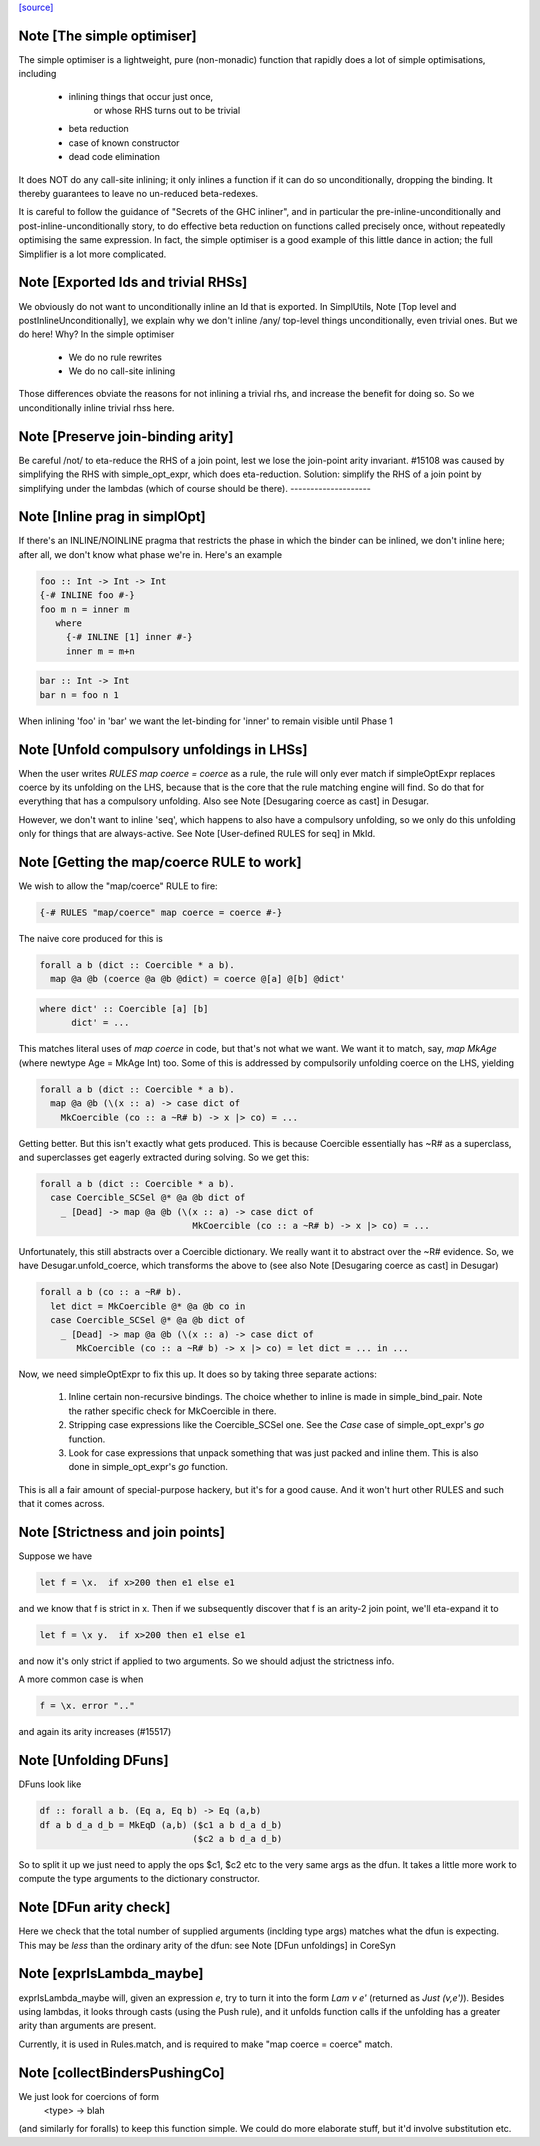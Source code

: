 `[source] <https://gitlab.haskell.org/ghc/ghc/tree/master/compiler/coreSyn/CoreOpt.hs>`_

Note [The simple optimiser]
~~~~~~~~~~~~~~~~~~~~~~~~~~~
The simple optimiser is a lightweight, pure (non-monadic) function
that rapidly does a lot of simple optimisations, including

  - inlining things that occur just once,
      or whose RHS turns out to be trivial
  - beta reduction
  - case of known constructor
  - dead code elimination

It does NOT do any call-site inlining; it only inlines a function if
it can do so unconditionally, dropping the binding.  It thereby
guarantees to leave no un-reduced beta-redexes.

It is careful to follow the guidance of "Secrets of the GHC inliner",
and in particular the pre-inline-unconditionally and
post-inline-unconditionally story, to do effective beta reduction on
functions called precisely once, without repeatedly optimising the same
expression.  In fact, the simple optimiser is a good example of this
little dance in action; the full Simplifier is a lot more complicated.



Note [Exported Ids and trivial RHSs]
~~~~~~~~~~~~~~~~~~~~~~~~~~~~~~~~~~~~~~~
We obviously do not want to unconditionally inline an Id that is exported.
In SimplUtils, Note [Top level and postInlineUnconditionally], we
explain why we don't inline /any/ top-level things unconditionally, even
trivial ones.  But we do here!  Why?  In the simple optimiser

  * We do no rule rewrites
  * We do no call-site inlining

Those differences obviate the reasons for not inlining a trivial rhs,
and increase the benefit for doing so.  So we unconditionally inline trivial
rhss here.



Note [Preserve join-binding arity]
~~~~~~~~~~~~~~~~~~~~~~~~~~~~~~~~~~
Be careful /not/ to eta-reduce the RHS of a join point, lest we lose
the join-point arity invariant.  #15108 was caused by simplifying
the RHS with simple_opt_expr, which does eta-reduction.  Solution:
simplify the RHS of a join point by simplifying under the lambdas
(which of course should be there).
--------------------


Note [Inline prag in simplOpt]
~~~~~~~~~~~~~~~~~~~~~~~~~~~~~~
If there's an INLINE/NOINLINE pragma that restricts the phase in
which the binder can be inlined, we don't inline here; after all,
we don't know what phase we're in.  Here's an example

.. code-block:: haskell

  foo :: Int -> Int -> Int
  {-# INLINE foo #-}
  foo m n = inner m
     where
       {-# INLINE [1] inner #-}
       inner m = m+n

.. code-block:: haskell

  bar :: Int -> Int
  bar n = foo n 1

When inlining 'foo' in 'bar' we want the let-binding for 'inner'
to remain visible until Phase 1



Note [Unfold compulsory unfoldings in LHSs]
~~~~~~~~~~~~~~~~~~~~~~~~~~~~~~~~~~~~~~~~~~~
When the user writes `RULES map coerce = coerce` as a rule, the rule
will only ever match if simpleOptExpr replaces coerce by its unfolding
on the LHS, because that is the core that the rule matching engine
will find. So do that for everything that has a compulsory
unfolding. Also see Note [Desugaring coerce as cast] in Desugar.

However, we don't want to inline 'seq', which happens to also have a
compulsory unfolding, so we only do this unfolding only for things
that are always-active.  See Note [User-defined RULES for seq] in MkId.



Note [Getting the map/coerce RULE to work]
~~~~~~~~~~~~~~~~~~~~~~~~~~~~~~~~~~~~~~~~~~
We wish to allow the "map/coerce" RULE to fire:

.. code-block:: haskell

  {-# RULES "map/coerce" map coerce = coerce #-}

The naive core produced for this is

.. code-block:: haskell

  forall a b (dict :: Coercible * a b).
    map @a @b (coerce @a @b @dict) = coerce @[a] @[b] @dict'

.. code-block:: haskell

  where dict' :: Coercible [a] [b]
        dict' = ...

This matches literal uses of `map coerce` in code, but that's not what we
want. We want it to match, say, `map MkAge` (where newtype Age = MkAge Int)
too. Some of this is addressed by compulsorily unfolding coerce on the LHS,
yielding

.. code-block:: haskell

  forall a b (dict :: Coercible * a b).
    map @a @b (\(x :: a) -> case dict of
      MkCoercible (co :: a ~R# b) -> x |> co) = ...

Getting better. But this isn't exactly what gets produced. This is because
Coercible essentially has ~R# as a superclass, and superclasses get eagerly
extracted during solving. So we get this:

.. code-block:: haskell

  forall a b (dict :: Coercible * a b).
    case Coercible_SCSel @* @a @b dict of
      _ [Dead] -> map @a @b (\(x :: a) -> case dict of
                               MkCoercible (co :: a ~R# b) -> x |> co) = ...

Unfortunately, this still abstracts over a Coercible dictionary. We really
want it to abstract over the ~R# evidence. So, we have Desugar.unfold_coerce,
which transforms the above to (see also Note [Desugaring coerce as cast] in
Desugar)

.. code-block:: haskell

  forall a b (co :: a ~R# b).
    let dict = MkCoercible @* @a @b co in
    case Coercible_SCSel @* @a @b dict of
      _ [Dead] -> map @a @b (\(x :: a) -> case dict of
         MkCoercible (co :: a ~R# b) -> x |> co) = let dict = ... in ...

Now, we need simpleOptExpr to fix this up. It does so by taking three
separate actions:
  1. Inline certain non-recursive bindings. The choice whether to inline
     is made in simple_bind_pair. Note the rather specific check for
     MkCoercible in there.

  2. Stripping case expressions like the Coercible_SCSel one.
     See the `Case` case of simple_opt_expr's `go` function.

  3. Look for case expressions that unpack something that was
     just packed and inline them. This is also done in simple_opt_expr's
     `go` function.

This is all a fair amount of special-purpose hackery, but it's for
a good cause. And it won't hurt other RULES and such that it comes across.




Note [Strictness and join points]
~~~~~~~~~~~~~~~~~~~~~~~~~~~~~~~~~~~~
Suppose we have

.. code-block:: haskell

   let f = \x.  if x>200 then e1 else e1

and we know that f is strict in x.  Then if we subsequently
discover that f is an arity-2 join point, we'll eta-expand it to

.. code-block:: haskell

   let f = \x y.  if x>200 then e1 else e1

and now it's only strict if applied to two arguments.  So we should
adjust the strictness info.

A more common case is when

.. code-block:: haskell

   f = \x. error ".."

and again its arity increases (#15517)


Note [Unfolding DFuns]
~~~~~~~~~~~~~~~~~~~~~~
DFuns look like

.. code-block:: haskell

  df :: forall a b. (Eq a, Eq b) -> Eq (a,b)
  df a b d_a d_b = MkEqD (a,b) ($c1 a b d_a d_b)
                               ($c2 a b d_a d_b)

So to split it up we just need to apply the ops $c1, $c2 etc
to the very same args as the dfun.  It takes a little more work
to compute the type arguments to the dictionary constructor.



Note [DFun arity check]
~~~~~~~~~~~~~~~~~~~~~~~
Here we check that the total number of supplied arguments (inclding
type args) matches what the dfun is expecting.  This may be *less*
than the ordinary arity of the dfun: see Note [DFun unfoldings] in CoreSyn


Note [exprIsLambda_maybe]
~~~~~~~~~~~~~~~~~~~~~~~~~~
exprIsLambda_maybe will, given an expression `e`, try to turn it into the form
`Lam v e'` (returned as `Just (v,e')`). Besides using lambdas, it looks through
casts (using the Push rule), and it unfolds function calls if the unfolding
has a greater arity than arguments are present.

Currently, it is used in Rules.match, and is required to make
"map coerce = coerce" match.


Note [collectBindersPushingCo]
~~~~~~~~~~~~~~~~~~~~~~~~~~~~~~~~~
We just look for coercions of form
   <type> -> blah
(and similarly for foralls) to keep this function simple.  We could do
more elaborate stuff, but it'd involve substitution etc.

